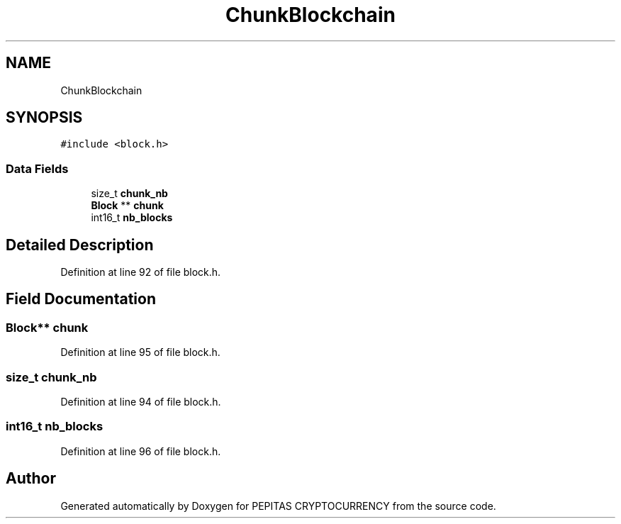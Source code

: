 .TH "ChunkBlockchain" 3 "Tue Jun 15 2021" "PEPITAS CRYPTOCURRENCY" \" -*- nroff -*-
.ad l
.nh
.SH NAME
ChunkBlockchain
.SH SYNOPSIS
.br
.PP
.PP
\fC#include <block\&.h>\fP
.SS "Data Fields"

.in +1c
.ti -1c
.RI "size_t \fBchunk_nb\fP"
.br
.ti -1c
.RI "\fBBlock\fP ** \fBchunk\fP"
.br
.ti -1c
.RI "int16_t \fBnb_blocks\fP"
.br
.in -1c
.SH "Detailed Description"
.PP 
Definition at line 92 of file block\&.h\&.
.SH "Field Documentation"
.PP 
.SS "\fBBlock\fP** chunk"

.PP
Definition at line 95 of file block\&.h\&.
.SS "size_t chunk_nb"

.PP
Definition at line 94 of file block\&.h\&.
.SS "int16_t nb_blocks"

.PP
Definition at line 96 of file block\&.h\&.

.SH "Author"
.PP 
Generated automatically by Doxygen for PEPITAS CRYPTOCURRENCY from the source code\&.
